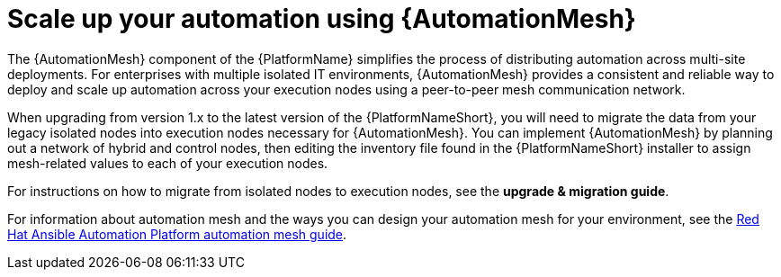 // [id="con-why-automation-mesh_{context}"]

= Scale up your automation using {AutomationMesh}

The {AutomationMesh} component of the {PlatformName} simplifies the process of distributing automation across multi-site deployments. For enterprises with multiple isolated IT environments, {AutomationMesh} provides a consistent and reliable way to deploy and scale up automation across your execution nodes using a peer-to-peer mesh communication network.

When upgrading from version 1.x to the latest version of the {PlatformNameShort}, you will need to migrate the data from your legacy isolated nodes into execution nodes necessary for {AutomationMesh}. You can implement {AutomationMesh} by planning out a network of hybrid and control nodes, then editing the inventory file found in the {PlatformNameShort} installer to assign mesh-related values to each of your execution nodes.

For instructions on how to migrate from isolated nodes to execution nodes, see the *upgrade & migration guide*.

For information about automation mesh and the ways you can design your automation mesh for your environment, see the https://access.redhat.com/documentation/en-us/red_hat_ansible_automation_platform/{PlatformVers}/html/red_hat_ansible_automation_platform_automation_mesh_guide/index[Red Hat Ansible Automation Platform automation mesh guide].
